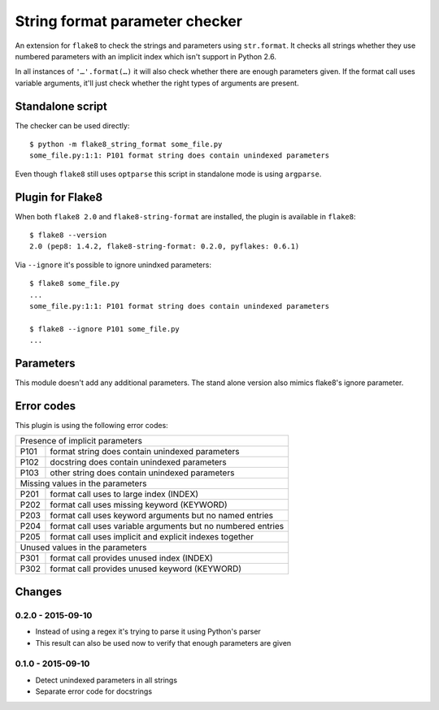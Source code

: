 String format parameter checker
===============================

.. image:: https://secure.travis-ci.org/xZise/flake8-indexed-format.png?branch=master
   :alt: Build Status
   :target: https://travis-ci.org/xZise/flake8-indexed-format

.. image:: http://codecov.io/github/xZise/flake8-indexed-format/coverage.svg?branch=master
   :alt: Coverage Status
   :target: http://codecov.io/github/xZise/flake8-indexed-format?branch=master

.. image:: https://badge.fury.io/py/flake8-indexed-format.svg
   :alt: Pypi Entry
   :target: https://pypi.python.org/pypi/flake8-indexed-format

An extension for ``flake8`` to check the strings and parameters using
``str.format``. It checks all strings whether they use numbered parameters with
an implicit index which isn't support in Python 2.6.

In all instances of ``'…'.format(…)`` it will also check whether there are
enough parameters given. If the format call uses variable arguments, it'll just
check whether the right types of arguments are present.


Standalone script
-----------------

The checker can be used directly::

  $ python -m flake8_string_format some_file.py
  some_file.py:1:1: P101 format string does contain unindexed parameters

Even though ``flake8`` still uses ``optparse`` this script in standalone mode
is using ``argparse``.


Plugin for Flake8
-----------------

When both ``flake8 2.0`` and ``flake8-string-format`` are installed, the plugin
is available in ``flake8``::

  $ flake8 --version
  2.0 (pep8: 1.4.2, flake8-string-format: 0.2.0, pyflakes: 0.6.1)

Via ``--ignore`` it's possible to ignore unindxed parameters::

  $ flake8 some_file.py
  ...
  some_file.py:1:1: P101 format string does contain unindexed parameters

  $ flake8 --ignore P101 some_file.py
  ...


Parameters
----------

This module doesn't add any additional parameters. The stand alone version also
mimics flake8's ignore parameter.


Error codes
-----------

This plugin is using the following error codes:

+--------------------------------------------------------------------+
| Presence of implicit parameters                                    |
+------+-------------------------------------------------------------+
| P101 | format string does contain unindexed parameters             |
+------+-------------------------------------------------------------+
| P102 | docstring does contain unindexed parameters                 |
+------+-------------------------------------------------------------+
| P103 | other string does contain unindexed parameters              |
+------+-------------------------------------------------------------+
| Missing values in the parameters                                   |
+------+-------------------------------------------------------------+
| P201 | format call uses to large index (INDEX)                     |
+------+-------------------------------------------------------------+
| P202 | format call uses missing keyword (KEYWORD)                  |
+------+-------------------------------------------------------------+
| P203 | format call uses keyword arguments but no named entries     |
+------+-------------------------------------------------------------+
| P204 | format call uses variable arguments but no numbered entries |
+------+-------------------------------------------------------------+
| P205 | format call uses implicit and explicit indexes together     |
+------+-------------------------------------------------------------+
| Unused values in the parameters                                    |
+------+-------------------------------------------------------------+
| P301 | format call provides unused index (INDEX)                   |
+------+-------------------------------------------------------------+
| P302 | format call provides unused keyword (KEYWORD)               |
+------+-------------------------------------------------------------+


Changes
-------

0.2.0 - 2015-09-10
``````````````````
* Instead of using a regex it's trying to parse it using Python's parser
* This result can also be used now to verify that enough parameters are given

0.1.0 - 2015-09-10
``````````````````
* Detect unindexed parameters in all strings
* Separate error code for docstrings
